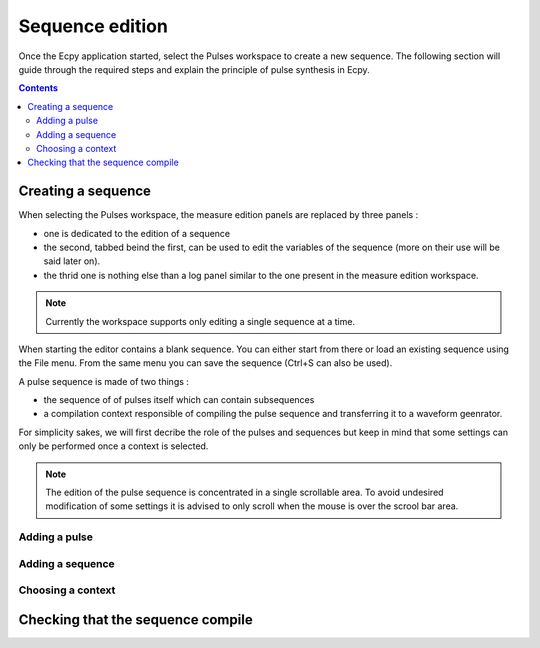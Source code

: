.. _sequence_edition:

Sequence edition
================

Once the Ecpy application started, select the Pulses workspace to
create a new sequence. The following section will guide through the
required steps and explain the principle of pulse synthesis in Ecpy.

.. contents::

Creating a sequence
-------------------

When selecting the Pulses workspace, the measure edition panels are replaced
by three panels :

- one is dedicated to the edition of a sequence
- the second, tabbed beind the first, can be used to edit the variables of the sequence
  (more on their use will be said later on).
- the thrid one is nothing else than a log panel similar to the one present in
  the measure edition workspace.

.. note::

    Currently the workspace supports only editing a single sequence at
    a time.

When starting the editor contains a blank sequence. You can either start
from there or load an existing sequence using the File menu. From the
same menu you can save the sequence (Ctrl+S can also be used).

A pulse sequence is made of two things :

- the sequence of of pulses itself which can contain subsequences
- a compilation context responsible of compiling the pulse sequence and
  transferring it to a waveform geenrator.

For simplicity sakes, we will first decribe the role of the pulses and sequences
but keep in mind that some settings can only be performed once a context is
selected.

.. note::

    The edition of the pulse sequence is concentrated in a single scrollable
    area. To avoid undesired modification of some settings it is advised to
    only scroll when the mouse is over the scrool bar area.

Adding a pulse
^^^^^^^^^^^^^^


Adding a sequence
^^^^^^^^^^^^^^^^^


Choosing a context
^^^^^^^^^^^^^^^^^^


Checking that the sequence compile
----------------------------------
